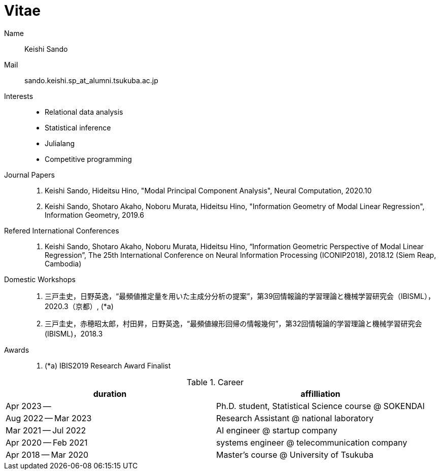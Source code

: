 = Vitae

Name::
    Keishi Sando
Mail::
    sando.keishi.sp_at_alumni.tsukuba.ac.jp
Interests::
    * Relational data analysis
    * Statistical inference
    * Julialang
    * Competitive programming
Journal Papers::
    1. Keishi Sando, Hideitsu Hino, "Modal Principal Component Analysis", Neural Computation, 2020.10
    2. Keishi Sando, Shotaro Akaho, Noboru Murata, Hideitsu Hino, "Information Geometry of Modal Linear Regression", Information Geometry, 2019.6
Refered International Conferences::
    1. Keishi Sando, Shotaro Akaho, Noboru Murata, Hideitsu Hino, “Information Geometric Perspective of Modal Linear Regression”, The 25th International Conference on Neural Information Processing (ICONIP2018), 2018.12 (Siem Reap, Cambodia)
Domestic Workshops::
    1. 三戸圭史，日野英逸，“最頻値推定量を用いた主成分分析の提案”，第39回情報論的学習理論と機械学習研究会（IBISML），2020.3（京都）, (*a)
    1. 三戸圭史，赤穂昭太郎，村田昇，日野英逸，“最頻値線形回帰の情報幾何”，第32回情報論的学習理論と機械学習研究会 (IBISML)，2018.3
Awards::
    1. (*a) IBIS2019 Research Award Finalist

[frame=ends,grid=none]
.Career
|===
| duration | affilliation

| Apr 2023 --
| Ph.D. student, Statistical Science course @ SOKENDAI

| Aug 2022 -- Mar 2023
| Research Assistant @ national laboratory

| Mar 2021 -- Jul 2022
| AI engineer @ startup company

| Apr 2020 -- Feb 2021
| systems engineer @ telecommunication company

| Apr 2018 -- Mar 2020
| Master's course @ University of Tsukuba
|===